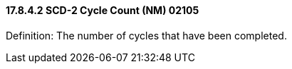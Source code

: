 ==== 17.8.4.2 SCD-2 Cycle Count (NM) 02105

Definition: The number of cycles that have been completed.

